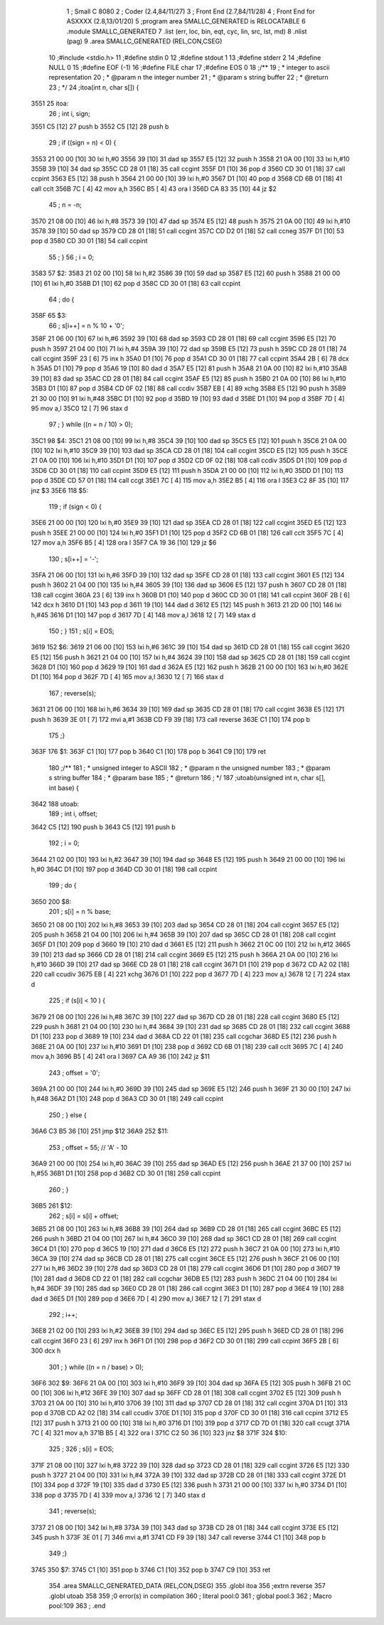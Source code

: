                               1 ; Small C 8080
                              2 ;	Coder (2.4,84/11/27)
                              3 ;	Front End (2.7,84/11/28)
                              4 ;	Front End for ASXXXX (2.8,13/01/20)
                              5 		;program area SMALLC_GENERATED is RELOCATABLE
                              6 		.module SMALLC_GENERATED
                              7 		.list   (err, loc, bin, eqt, cyc, lin, src, lst, md)
                              8 		.nlist  (pag)
                              9 		.area  SMALLC_GENERATED  (REL,CON,CSEG)
                             10 ;#include <stdio.h>
                             11 ;#define stdin 0
                             12 ;#define stdout 1
                             13 ;#define stderr 2
                             14 ;#define NULL 0
                             15 ;#define EOF (-1)
                             16 ;#define FILE char
                             17 ;#define EOS 0
                             18 ;/**
                             19 ; * integer to ascii representation
                             20 ; * @param n the integer number
                             21 ; * @param s string buffer
                             22 ; * @return 
                             23 ; */
                             24 ;itoa(int n, char s[]) {
   3551                      25 itoa:
                             26 ;    int i, sign;
   3551 C5            [12]   27 	push	b
   3552 C5            [12]   28 	push	b
                             29 ;    if ((sign = n) < 0) {
   3553 21 00 00      [10]   30 	lxi 	h,#0
   3556 39            [10]   31 	dad 	sp
   3557 E5            [12]   32 	push	h
   3558 21 0A 00      [10]   33 	lxi 	h,#10
   355B 39            [10]   34 	dad 	sp
   355C CD 28 01      [18]   35 	call	ccgint
   355F D1            [10]   36 	pop 	d
   3560 CD 30 01      [18]   37 	call	ccpint
   3563 E5            [12]   38 	push	h
   3564 21 00 00      [10]   39 	lxi 	h,#0
   3567 D1            [10]   40 	pop 	d
   3568 CD 6B 01      [18]   41 	call	cclt
   356B 7C            [ 4]   42 	mov 	a,h
   356C B5            [ 4]   43 	ora 	l
   356D CA 83 35      [10]   44 	jz  	$2
                             45 ;        n = -n;
   3570 21 08 00      [10]   46 	lxi 	h,#8
   3573 39            [10]   47 	dad 	sp
   3574 E5            [12]   48 	push	h
   3575 21 0A 00      [10]   49 	lxi 	h,#10
   3578 39            [10]   50 	dad 	sp
   3579 CD 28 01      [18]   51 	call	ccgint
   357C CD D2 01      [18]   52 	call	ccneg
   357F D1            [10]   53 	pop 	d
   3580 CD 30 01      [18]   54 	call	ccpint
                             55 ;    }
                             56 ;    i = 0;
   3583                      57 $2:
   3583 21 02 00      [10]   58 	lxi 	h,#2
   3586 39            [10]   59 	dad 	sp
   3587 E5            [12]   60 	push	h
   3588 21 00 00      [10]   61 	lxi 	h,#0
   358B D1            [10]   62 	pop 	d
   358C CD 30 01      [18]   63 	call	ccpint
                             64 ;    do {
   358F                      65 $3:
                             66 ;        s[i++] = n % 10 + '0';
   358F 21 06 00      [10]   67 	lxi 	h,#6
   3592 39            [10]   68 	dad 	sp
   3593 CD 28 01      [18]   69 	call	ccgint
   3596 E5            [12]   70 	push	h
   3597 21 04 00      [10]   71 	lxi 	h,#4
   359A 39            [10]   72 	dad 	sp
   359B E5            [12]   73 	push	h
   359C CD 28 01      [18]   74 	call	ccgint
   359F 23            [ 6]   75 	inx 	h
   35A0 D1            [10]   76 	pop 	d
   35A1 CD 30 01      [18]   77 	call	ccpint
   35A4 2B            [ 6]   78 	dcx 	h
   35A5 D1            [10]   79 	pop 	d
   35A6 19            [10]   80 	dad 	d
   35A7 E5            [12]   81 	push	h
   35A8 21 0A 00      [10]   82 	lxi 	h,#10
   35AB 39            [10]   83 	dad 	sp
   35AC CD 28 01      [18]   84 	call	ccgint
   35AF E5            [12]   85 	push	h
   35B0 21 0A 00      [10]   86 	lxi 	h,#10
   35B3 D1            [10]   87 	pop 	d
   35B4 CD 0F 02      [18]   88 	call	ccdiv
   35B7 EB            [ 4]   89 	xchg
   35B8 E5            [12]   90 	push	h
   35B9 21 30 00      [10]   91 	lxi 	h,#48
   35BC D1            [10]   92 	pop 	d
   35BD 19            [10]   93 	dad 	d
   35BE D1            [10]   94 	pop 	d
   35BF 7D            [ 4]   95 	mov 	a,l
   35C0 12            [ 7]   96 	stax	d
                             97 ;    } while ((n = n / 10) > 0);
   35C1                      98 $4:
   35C1 21 08 00      [10]   99 	lxi 	h,#8
   35C4 39            [10]  100 	dad 	sp
   35C5 E5            [12]  101 	push	h
   35C6 21 0A 00      [10]  102 	lxi 	h,#10
   35C9 39            [10]  103 	dad 	sp
   35CA CD 28 01      [18]  104 	call	ccgint
   35CD E5            [12]  105 	push	h
   35CE 21 0A 00      [10]  106 	lxi 	h,#10
   35D1 D1            [10]  107 	pop 	d
   35D2 CD 0F 02      [18]  108 	call	ccdiv
   35D5 D1            [10]  109 	pop 	d
   35D6 CD 30 01      [18]  110 	call	ccpint
   35D9 E5            [12]  111 	push	h
   35DA 21 00 00      [10]  112 	lxi 	h,#0
   35DD D1            [10]  113 	pop 	d
   35DE CD 57 01      [18]  114 	call	ccgt
   35E1 7C            [ 4]  115 	mov 	a,h
   35E2 B5            [ 4]  116 	ora 	l
   35E3 C2 8F 35      [10]  117 	jnz 	$3
   35E6                     118 $5:
                            119 ;    if (sign < 0) {
   35E6 21 00 00      [10]  120 	lxi 	h,#0
   35E9 39            [10]  121 	dad 	sp
   35EA CD 28 01      [18]  122 	call	ccgint
   35ED E5            [12]  123 	push	h
   35EE 21 00 00      [10]  124 	lxi 	h,#0
   35F1 D1            [10]  125 	pop 	d
   35F2 CD 6B 01      [18]  126 	call	cclt
   35F5 7C            [ 4]  127 	mov 	a,h
   35F6 B5            [ 4]  128 	ora 	l
   35F7 CA 19 36      [10]  129 	jz  	$6
                            130 ;        s[i++] = '-';
   35FA 21 06 00      [10]  131 	lxi 	h,#6
   35FD 39            [10]  132 	dad 	sp
   35FE CD 28 01      [18]  133 	call	ccgint
   3601 E5            [12]  134 	push	h
   3602 21 04 00      [10]  135 	lxi 	h,#4
   3605 39            [10]  136 	dad 	sp
   3606 E5            [12]  137 	push	h
   3607 CD 28 01      [18]  138 	call	ccgint
   360A 23            [ 6]  139 	inx 	h
   360B D1            [10]  140 	pop 	d
   360C CD 30 01      [18]  141 	call	ccpint
   360F 2B            [ 6]  142 	dcx 	h
   3610 D1            [10]  143 	pop 	d
   3611 19            [10]  144 	dad 	d
   3612 E5            [12]  145 	push	h
   3613 21 2D 00      [10]  146 	lxi 	h,#45
   3616 D1            [10]  147 	pop 	d
   3617 7D            [ 4]  148 	mov 	a,l
   3618 12            [ 7]  149 	stax	d
                            150 ;    }
                            151 ;    s[i] = EOS;
   3619                     152 $6:
   3619 21 06 00      [10]  153 	lxi 	h,#6
   361C 39            [10]  154 	dad 	sp
   361D CD 28 01      [18]  155 	call	ccgint
   3620 E5            [12]  156 	push	h
   3621 21 04 00      [10]  157 	lxi 	h,#4
   3624 39            [10]  158 	dad 	sp
   3625 CD 28 01      [18]  159 	call	ccgint
   3628 D1            [10]  160 	pop 	d
   3629 19            [10]  161 	dad 	d
   362A E5            [12]  162 	push	h
   362B 21 00 00      [10]  163 	lxi 	h,#0
   362E D1            [10]  164 	pop 	d
   362F 7D            [ 4]  165 	mov 	a,l
   3630 12            [ 7]  166 	stax	d
                            167 ;    reverse(s);
   3631 21 06 00      [10]  168 	lxi 	h,#6
   3634 39            [10]  169 	dad 	sp
   3635 CD 28 01      [18]  170 	call	ccgint
   3638 E5            [12]  171 	push	h
   3639 3E 01         [ 7]  172 	mvi 	a,#1
   363B CD F9 39      [18]  173 	call	reverse
   363E C1            [10]  174 	pop 	b
                            175 ;}
   363F                     176 $1:
   363F C1            [10]  177 	pop 	b
   3640 C1            [10]  178 	pop 	b
   3641 C9            [10]  179 	ret
                            180 ;/**
                            181 ; * unsigned integer to ASCII
                            182 ; * @param n the unsigned number
                            183 ; * @param s string buffer
                            184 ; * @param base
                            185 ; * @return 
                            186 ; */
                            187 ;utoab(unsigned int n, char s[], int base) {
   3642                     188 utoab:
                            189 ;    int i, offset;
   3642 C5            [12]  190 	push	b
   3643 C5            [12]  191 	push	b
                            192 ;    i = 0;
   3644 21 02 00      [10]  193 	lxi 	h,#2
   3647 39            [10]  194 	dad 	sp
   3648 E5            [12]  195 	push	h
   3649 21 00 00      [10]  196 	lxi 	h,#0
   364C D1            [10]  197 	pop 	d
   364D CD 30 01      [18]  198 	call	ccpint
                            199 ;    do {
   3650                     200 $8:
                            201 ;        s[i] = n % base;
   3650 21 08 00      [10]  202 	lxi 	h,#8
   3653 39            [10]  203 	dad 	sp
   3654 CD 28 01      [18]  204 	call	ccgint
   3657 E5            [12]  205 	push	h
   3658 21 04 00      [10]  206 	lxi 	h,#4
   365B 39            [10]  207 	dad 	sp
   365C CD 28 01      [18]  208 	call	ccgint
   365F D1            [10]  209 	pop 	d
   3660 19            [10]  210 	dad 	d
   3661 E5            [12]  211 	push	h
   3662 21 0C 00      [10]  212 	lxi 	h,#12
   3665 39            [10]  213 	dad 	sp
   3666 CD 28 01      [18]  214 	call	ccgint
   3669 E5            [12]  215 	push	h
   366A 21 0A 00      [10]  216 	lxi 	h,#10
   366D 39            [10]  217 	dad 	sp
   366E CD 28 01      [18]  218 	call	ccgint
   3671 D1            [10]  219 	pop 	d
   3672 CD A2 02      [18]  220 	call	ccudiv
   3675 EB            [ 4]  221 	xchg
   3676 D1            [10]  222 	pop 	d
   3677 7D            [ 4]  223 	mov 	a,l
   3678 12            [ 7]  224 	stax	d
                            225 ;        if (s[i] < 10 ) {
   3679 21 08 00      [10]  226 	lxi 	h,#8
   367C 39            [10]  227 	dad 	sp
   367D CD 28 01      [18]  228 	call	ccgint
   3680 E5            [12]  229 	push	h
   3681 21 04 00      [10]  230 	lxi 	h,#4
   3684 39            [10]  231 	dad 	sp
   3685 CD 28 01      [18]  232 	call	ccgint
   3688 D1            [10]  233 	pop 	d
   3689 19            [10]  234 	dad 	d
   368A CD 22 01      [18]  235 	call	ccgchar
   368D E5            [12]  236 	push	h
   368E 21 0A 00      [10]  237 	lxi 	h,#10
   3691 D1            [10]  238 	pop 	d
   3692 CD 6B 01      [18]  239 	call	cclt
   3695 7C            [ 4]  240 	mov 	a,h
   3696 B5            [ 4]  241 	ora 	l
   3697 CA A9 36      [10]  242 	jz  	$11
                            243 ;            offset = '0';
   369A 21 00 00      [10]  244 	lxi 	h,#0
   369D 39            [10]  245 	dad 	sp
   369E E5            [12]  246 	push	h
   369F 21 30 00      [10]  247 	lxi 	h,#48
   36A2 D1            [10]  248 	pop 	d
   36A3 CD 30 01      [18]  249 	call	ccpint
                            250 ;        } else {
   36A6 C3 B5 36      [10]  251 	jmp 	$12
   36A9                     252 $11:
                            253 ;            offset = 55; // 'A' - 10
   36A9 21 00 00      [10]  254 	lxi 	h,#0
   36AC 39            [10]  255 	dad 	sp
   36AD E5            [12]  256 	push	h
   36AE 21 37 00      [10]  257 	lxi 	h,#55
   36B1 D1            [10]  258 	pop 	d
   36B2 CD 30 01      [18]  259 	call	ccpint
                            260 ;        }
   36B5                     261 $12:
                            262 ;        s[i] = s[i] + offset;
   36B5 21 08 00      [10]  263 	lxi 	h,#8
   36B8 39            [10]  264 	dad 	sp
   36B9 CD 28 01      [18]  265 	call	ccgint
   36BC E5            [12]  266 	push	h
   36BD 21 04 00      [10]  267 	lxi 	h,#4
   36C0 39            [10]  268 	dad 	sp
   36C1 CD 28 01      [18]  269 	call	ccgint
   36C4 D1            [10]  270 	pop 	d
   36C5 19            [10]  271 	dad 	d
   36C6 E5            [12]  272 	push	h
   36C7 21 0A 00      [10]  273 	lxi 	h,#10
   36CA 39            [10]  274 	dad 	sp
   36CB CD 28 01      [18]  275 	call	ccgint
   36CE E5            [12]  276 	push	h
   36CF 21 06 00      [10]  277 	lxi 	h,#6
   36D2 39            [10]  278 	dad 	sp
   36D3 CD 28 01      [18]  279 	call	ccgint
   36D6 D1            [10]  280 	pop 	d
   36D7 19            [10]  281 	dad 	d
   36D8 CD 22 01      [18]  282 	call	ccgchar
   36DB E5            [12]  283 	push	h
   36DC 21 04 00      [10]  284 	lxi 	h,#4
   36DF 39            [10]  285 	dad 	sp
   36E0 CD 28 01      [18]  286 	call	ccgint
   36E3 D1            [10]  287 	pop 	d
   36E4 19            [10]  288 	dad 	d
   36E5 D1            [10]  289 	pop 	d
   36E6 7D            [ 4]  290 	mov 	a,l
   36E7 12            [ 7]  291 	stax	d
                            292 ;        i++;
   36E8 21 02 00      [10]  293 	lxi 	h,#2
   36EB 39            [10]  294 	dad 	sp
   36EC E5            [12]  295 	push	h
   36ED CD 28 01      [18]  296 	call	ccgint
   36F0 23            [ 6]  297 	inx 	h
   36F1 D1            [10]  298 	pop 	d
   36F2 CD 30 01      [18]  299 	call	ccpint
   36F5 2B            [ 6]  300 	dcx 	h
                            301 ;    } while ((n = n / base) > 0);
   36F6                     302 $9:
   36F6 21 0A 00      [10]  303 	lxi 	h,#10
   36F9 39            [10]  304 	dad 	sp
   36FA E5            [12]  305 	push	h
   36FB 21 0C 00      [10]  306 	lxi 	h,#12
   36FE 39            [10]  307 	dad 	sp
   36FF CD 28 01      [18]  308 	call	ccgint
   3702 E5            [12]  309 	push	h
   3703 21 0A 00      [10]  310 	lxi 	h,#10
   3706 39            [10]  311 	dad 	sp
   3707 CD 28 01      [18]  312 	call	ccgint
   370A D1            [10]  313 	pop 	d
   370B CD A2 02      [18]  314 	call	ccudiv
   370E D1            [10]  315 	pop 	d
   370F CD 30 01      [18]  316 	call	ccpint
   3712 E5            [12]  317 	push	h
   3713 21 00 00      [10]  318 	lxi 	h,#0
   3716 D1            [10]  319 	pop 	d
   3717 CD 7D 01      [18]  320 	call	ccugt
   371A 7C            [ 4]  321 	mov 	a,h
   371B B5            [ 4]  322 	ora 	l
   371C C2 50 36      [10]  323 	jnz 	$8
   371F                     324 $10:
                            325 ;    
                            326 ;    s[i] = EOS;
   371F 21 08 00      [10]  327 	lxi 	h,#8
   3722 39            [10]  328 	dad 	sp
   3723 CD 28 01      [18]  329 	call	ccgint
   3726 E5            [12]  330 	push	h
   3727 21 04 00      [10]  331 	lxi 	h,#4
   372A 39            [10]  332 	dad 	sp
   372B CD 28 01      [18]  333 	call	ccgint
   372E D1            [10]  334 	pop 	d
   372F 19            [10]  335 	dad 	d
   3730 E5            [12]  336 	push	h
   3731 21 00 00      [10]  337 	lxi 	h,#0
   3734 D1            [10]  338 	pop 	d
   3735 7D            [ 4]  339 	mov 	a,l
   3736 12            [ 7]  340 	stax	d
                            341 ;    reverse(s);
   3737 21 08 00      [10]  342 	lxi 	h,#8
   373A 39            [10]  343 	dad 	sp
   373B CD 28 01      [18]  344 	call	ccgint
   373E E5            [12]  345 	push	h
   373F 3E 01         [ 7]  346 	mvi 	a,#1
   3741 CD F9 39      [18]  347 	call	reverse
   3744 C1            [10]  348 	pop 	b
                            349 ;}
   3745                     350 $7:
   3745 C1            [10]  351 	pop 	b
   3746 C1            [10]  352 	pop 	b
   3747 C9            [10]  353 	ret
                            354 		.area  SMALLC_GENERATED_DATA  (REL,CON,DSEG)
                            355 	.globl	itoa
                            356 	;extrn	reverse
                            357 	.globl	utoab
                            358 
                            359 ;0 error(s) in compilation
                            360 ;	literal pool:0
                            361 ;	global pool:3
                            362 ;	Macro pool:109
                            363 	;	.end
